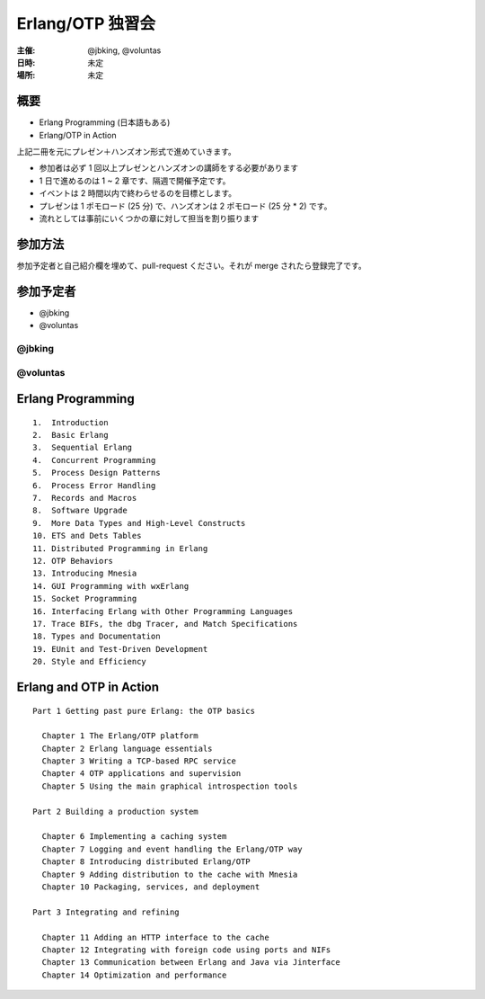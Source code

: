 #################
Erlang/OTP 独習会
#################

:主催: @jbking, @voluntas
:日時: 未定
:場所: 未定

概要
====

- Erlang Programming (日本語もある)
- Erlang/OTP in Action 

上記二冊を元にプレゼン＋ハンズオン形式で進めていきます。

- 参加者は必ず 1 回以上プレゼンとハンズオンの講師をする必要があります
- 1 日で進めるのは 1 ~ 2 章です、隔週で開催予定です。
- イベントは 2 時間以内で終わらせるのを目標とします。
- プレゼンは 1 ポモロード (25 分) で、ハンズオンは 2 ポモロード (25 分 * 2) です。
- 流れとしては事前にいくつかの章に対して担当を割り振ります

参加方法
========

参加予定者と自己紹介欄を埋めて、pull-request ください。それが merge されたら登録完了です。

参加予定者
==========

- @jbking
- @voluntas

@jbking
-------

.. おまえ誰よをここに

@voluntas
---------

.. おまえ誰よをここに

Erlang Programming
==================

::

  1.  Introduction
  2.  Basic Erlang
  3.  Sequential Erlang
  4.  Concurrent Programming
  5.  Process Design Patterns
  6.  Process Error Handling
  7.  Records and Macros
  8.  Software Upgrade
  9.  More Data Types and High-Level Constructs
  10. ETS and Dets Tables
  11. Distributed Programming in Erlang
  12. OTP Behaviors
  13. Introducing Mnesia
  14. GUI Programming with wxErlang
  15. Socket Programming
  16. Interfacing Erlang with Other Programming Languages
  17. Trace BIFs, the dbg Tracer, and Match Specifications
  18. Types and Documentation
  19. EUnit and Test-Driven Development
  20. Style and Efficiency

Erlang and OTP in Action
========================

::

  Part 1 Getting past pure Erlang: the OTP basics

    Chapter 1 The Erlang/OTP platform
    Chapter 2 Erlang language essentials
    Chapter 3 Writing a TCP-based RPC service
    Chapter 4 OTP applications and supervision
    Chapter 5 Using the main graphical introspection tools

  Part 2 Building a production system

    Chapter 6 Implementing a caching system
    Chapter 7 Logging and event handling the Erlang/OTP way
    Chapter 8 Introducing distributed Erlang/OTP
    Chapter 9 Adding distribution to the cache with Mnesia
    Chapter 10 Packaging, services, and deployment

  Part 3 Integrating and refining

    Chapter 11 Adding an HTTP interface to the cache
    Chapter 12 Integrating with foreign code using ports and NIFs
    Chapter 13 Communication between Erlang and Java via Jinterface
    Chapter 14 Optimization and performance
